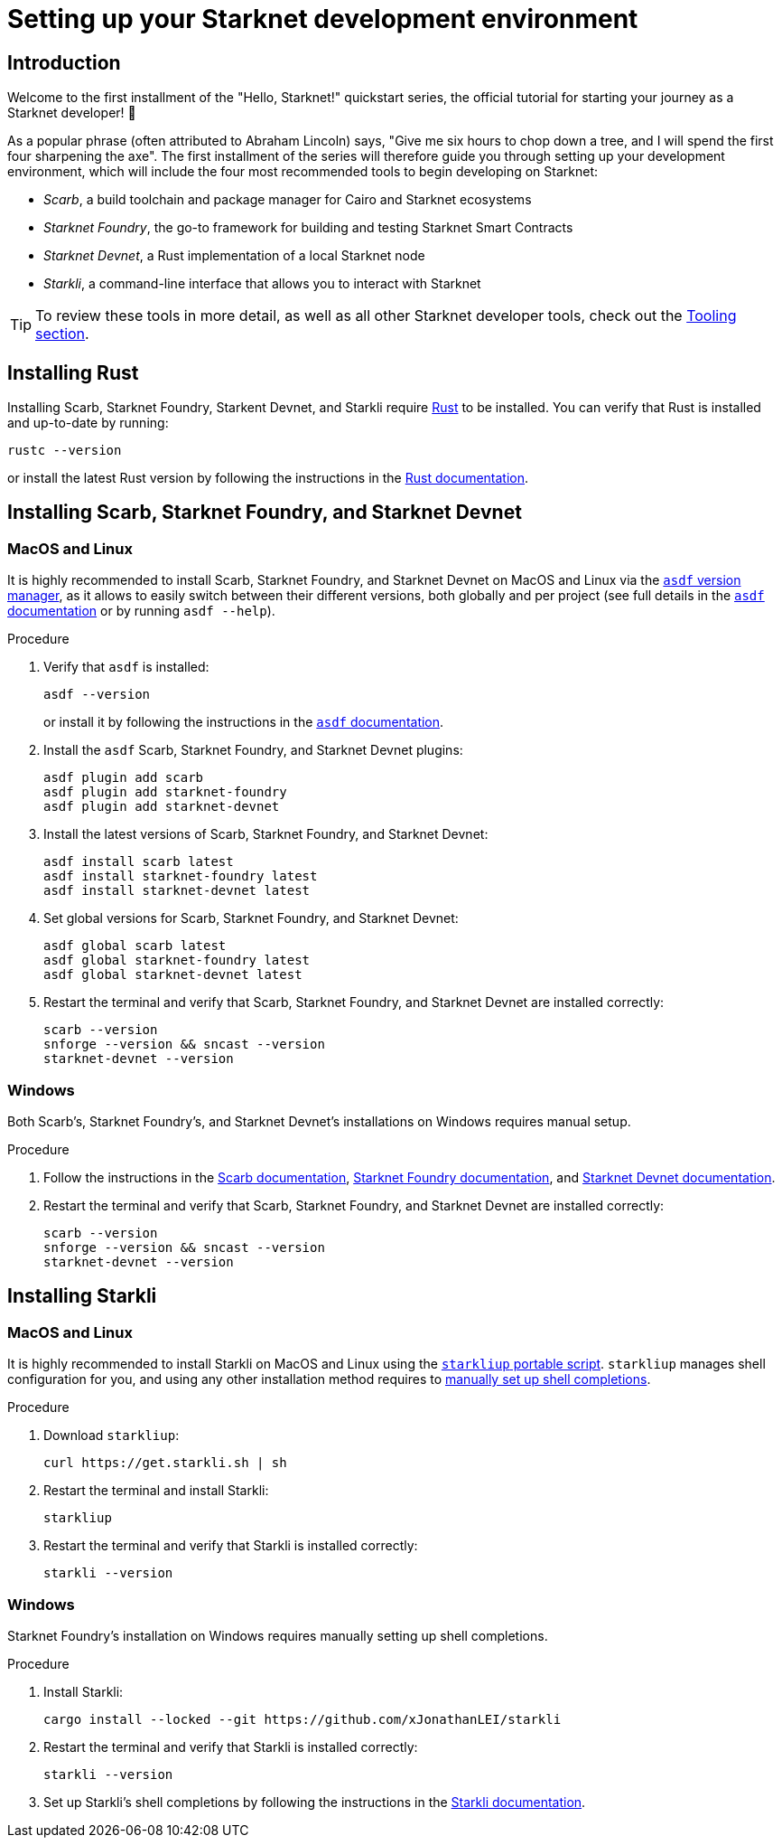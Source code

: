[id="setup"]
= Setting up your Starknet development environment

== Introduction

Welcome to the first installment of the "Hello, Starknet!" quickstart series, the official tutorial for starting your journey as a Starknet developer! 🚀

As a popular phrase (often attributed to Abraham Lincoln) says, "Give me six hours to chop down a tree, and I will spend the first four sharpening the axe". The first installment of the series will therefore guide you through setting up your development environment, which will include the four most recommended tools to begin developing on Starknet:

* _Scarb_, a build toolchain and package manager for Cairo and Starknet ecosystems

* _Starknet Foundry_, the go-to framework for building and testing Starknet Smart Contracts

* _Starknet Devnet_, a Rust implementation of a local Starknet node

* _Starkli_, a command-line interface that allows you to interact with Starknet


[TIP]
====
To review these tools in more detail, as well as all other Starknet developer tools, check out the xref:tools:overview.adoc[Tooling section].
====

[#installing-rust]
== Installing Rust

Installing Scarb, Starknet Foundry, Starkent Devnet, and Starkli require https://www.rust-lang.org/[Rust] to be installed. You can verify that Rust is installed and up-to-date by running:

    rustc --version

or install the latest Rust version by following the instructions in the https://doc.rust-lang.org/beta/book/ch01-01-installation.html[Rust documentation].

[#installing-scarb-and-snfoundry]
== Installing Scarb, Starknet Foundry, and Starknet Devnet

=== MacOS and Linux

It is highly recommended to install Scarb, Starknet Foundry, and Starknet Devnet on MacOS and Linux via the link:https://asdf-vm.com/[`asdf` version manager], as it allows to easily switch between their different versions, both globally and per project (see full details in the link:https://asdf-vm.com/manage/commands.html[`asdf` documentation] or by running `asdf --help`).

.Procedure

. Verify that `asdf` is installed:
+
[source,terminal]
----
asdf --version
----
+
or install it by following the instructions in the link:https://asdf-vm.com/guide/getting-started.html[`asdf` documentation].

. Install the `asdf` Scarb, Starknet Foundry, and Starknet Devnet plugins:
+
[source,terminal]
----
asdf plugin add scarb
asdf plugin add starknet-foundry
asdf plugin add starknet-devnet
----

. Install the latest versions of Scarb, Starknet Foundry, and Starknet Devnet:
+
[source,terminal]
----
asdf install scarb latest
asdf install starknet-foundry latest
asdf install starknet-devnet latest
----

. Set global versions for Scarb, Starknet Foundry, and Starknet Devnet:
+
[source,terminal]
----
asdf global scarb latest
asdf global starknet-foundry latest
asdf global starknet-devnet latest
----

. Restart the terminal and verify that Scarb, Starknet Foundry, and Starknet Devnet are installed correctly:
+
[source,terminal]
----
scarb --version
snforge --version && sncast --version
starknet-devnet --version
----

=== Windows

Both Scarb's, Starknet Foundry's, and Starknet Devnet's installations on Windows requires manual setup.

.Procedure

. Follow the instructions in the link:https://docs.swmansion.com/scarb/download.html#windows[Scarb documentation^], https://foundry-rs.github.io/starknet-foundry/getting-started/installation.html#installation-on-windows[Starknet Foundry documentation^], and https://0xspaceshard.github.io/starknet-devnet/docs/intro/#windows-installation[Starknet Devnet documentation^].

. Restart the terminal and verify that Scarb, Starknet Foundry, and Starknet Devnet are installed correctly:
+
[source,terminal]
----
scarb --version
snforge --version && sncast --version
starknet-devnet --version
----

[#installing-starkli]
== Installing Starkli

=== MacOS and Linux

It is highly recommended to install Starkli on MacOS and Linux using the link:https://get.starkli.sh[`starkliup` portable script]. `starkliup` manages shell configuration for you, and using any other installation method requires to link:https://book.starkli.rs/shell-completions[manually set up shell completions].

.Procedure

. Download `starkliup`:
+
[source,terminal]
----
curl https://get.starkli.sh | sh
----

. Restart the terminal and install Starkli:
+
[source,terminal]
----
starkliup
----

. Restart the terminal and verify that Starkli is installed correctly:
+
[source,terminal]
----
starkli --version
----

=== Windows

Starknet Foundry's installation on Windows requires manually setting up shell completions.

.Procedure

. Install Starkli:
+
[source,terminal]
----
cargo install --locked --git https://github.com/xJonathanLEI/starkli
----

. Restart the terminal and verify that Starkli is installed correctly:
+
[source,terminal]
----
starkli --version
----
+

. Set up Starkli's shell completions by following the instructions in the link:https://book.starkli.rs/shell-completions[Starkli documentation].
